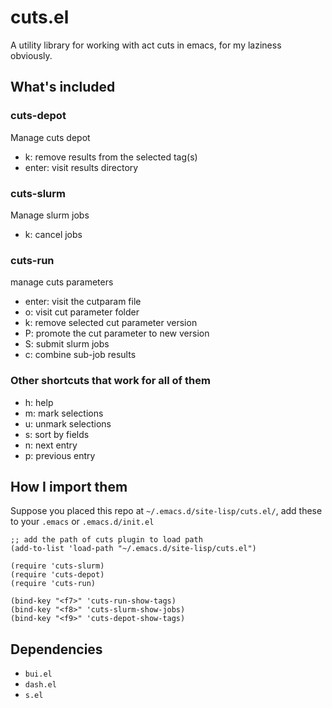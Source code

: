 * cuts.el
A utility library for working with act cuts in emacs, for my laziness obviously.

** What's included
*** cuts-depot
Manage cuts depot
- k: remove results from the selected tag(s)
- enter: visit results directory
[[https://raw.githubusercontent.com/guanyilun/cuts.el/master/assets/screenshot.png]]
*** cuts-slurm
Manage slurm jobs
- k: cancel jobs
[[https://raw.githubusercontent.com/guanyilun/cuts.el/master/assets/screenshot_2.png]]
*** cuts-run
manage cuts parameters
- enter: visit the cutparam file
- o: visit cut parameter folder
- k: remove selected cut parameter version
- P: promote the cut parameter to new version
- S: submit slurm jobs
- c: combine sub-job results
[[https://raw.githubusercontent.com/guanyilun/cuts.el/master/assets/screenshot_3.png]]
*** Other shortcuts that work for all of them
- h: help
- m: mark selections
- u: unmark selections
- s: sort by fields
- n: next entry
- p: previous entry

** How I import them
Suppose you placed this repo at =~/.emacs.d/site-lisp/cuts.el/=, add these to your =.emacs= or =.emacs.d/init.el=
#+BEGIN_SRC elisp
;; add the path of cuts plugin to load path
(add-to-list 'load-path "~/.emacs.d/site-lisp/cuts.el")

(require 'cuts-slurm)
(require 'cuts-depot)
(require 'cuts-run)

(bind-key "<f7>" 'cuts-run-show-tags)
(bind-key "<f8>" 'cuts-slurm-show-jobs)
(bind-key "<f9>" 'cuts-depot-show-tags) 
#+END_SRC

** Dependencies
- =bui.el=
- =dash.el=
- =s.el=
